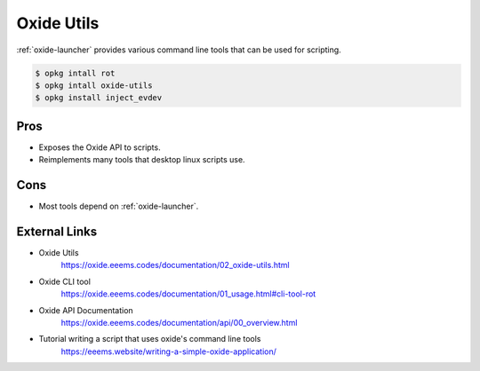 ===========
Oxide Utils
===========

:ref:`oxide-launcher` provides various command line tools that can be used for scripting.

.. code-block:: console

  $ opkg intall rot
  $ opkg intall oxide-utils
  $ opkg install inject_evdev

Pros
====

- Exposes the Oxide API to scripts.
- Reimplements many tools that desktop linux scripts use.

Cons
====

- Most tools depend on :ref:`oxide-launcher`.

External Links
==============

- Oxide Utils
   https://oxide.eeems.codes/documentation/02_oxide-utils.html
- Oxide CLI tool
   https://oxide.eeems.codes/documentation/01_usage.html#cli-tool-rot
- Oxide API Documentation
   https://oxide.eeems.codes/documentation/api/00_overview.html
- Tutorial writing a script that uses oxide's command line tools
   https://eeems.website/writing-a-simple-oxide-application/
